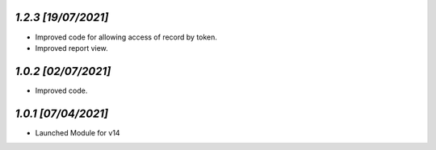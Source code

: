 `1.2.3                                                        [19/07/2021]`
***************************************************************************
- Improved code for allowing access of record by token.
- Improved report view.

`1.0.2                                                        [02/07/2021]`
***************************************************************************
- Improved code.

`1.0.1                                                        [07/04/2021]`
***************************************************************************
- Launched Module for v14